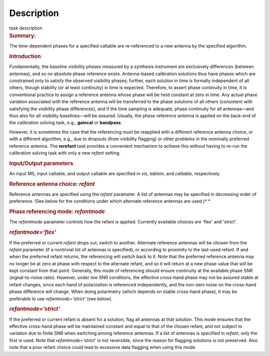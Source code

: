 .. container::
   :name: viewlet-above-content-title

Description
===========

.. container::
   :name: viewlet-below-content-title

.. container:: documentDescription description

   task description

.. container:: section
   :name: viewlet-above-content-body

.. container:: section
   :name: content-core

   .. container::
      :name: parent-fieldname-text

      .. rubric:: Summary:
         :name: summary

      The time-dependent phases for a specified caltable are
      re-referenced to a new antenna by the specified algorithm.

      .. rubric:: Introduction
         :name: introduction

      Fundamentally, the baseline visibility phases measured by a
      synthesis instrument are exclusively differences (between
      antennas), and so no absolute phase reference exists.
      Antenna-based calibration solutions thus have phases which are
      constrained only to satisfy the observed visibility phases;
      further, each solution in time is formally independent of all
      others, though stability (or at least continuity) in time is
      expected. Therefore, to assert phase continuity in time, it is
      conventional practice to assign a reference antenna whose phase
      will be held constant at zero in time. Any actual phase variation
      associated with the reference antenna will be transferred to the
      phase solutions of all others (consistent with satisfying the
      visibility phase differences), and if the time sampling is
      adequate, phase continuity for all antennas—and thus also for all
      visibility baselines—will be assured. Usually, the phase reference
      antenna is applied on the back-end of the calibration solving
      task, e.g., **gaincal** or **bandpass**.

      However, it is sometimes the case that the referencing must be
      reapplied with a different reference antenna choice, or with a
      different algorithm, e.g., due to dropouts (from visibility
      flagging) or other problems in the nominally preferred reference
      antenna. The **rerefant** task provides a convenient mechanism to
      achieve this without having to re-run the calibration solving task
      with only a new *refant* setting.

      .. rubric:: Input/Output parameters
         :name: inputoutput-parameters

      An input MS, input caltable, and output caltable are specified in
      *vis*, *tablein*, and *caltable*, respectively.

      .. rubric:: Reference antenna choice: *refant*
         :name: reference-antenna-choice-refant

      Reference antennas are specified using the *refant* parameter. A
      list of antennas may be specified in decreasing order of
      preference. (See below for the conditions under which alternate
      reference antennas are used.)\ *
      *

       

      .. rubric:: Phase referencing mode: *refantmode*
         :name: phase-referencing-mode-refantmode

      The *refantmode* parameter controls how the refant is applied.
      Currently available choices are 'flex' and 'strict'.

      .. rubric:: *refantmode='flex'*
         :name: refantmodeflex

      If the preferred or current *refant* drops out, switch to another.
      Alternate reference antennas will be chosen from the *refant*
      parameter (if a nontrivial list of antennas is specified), or
      according to proximity to the last-used refant. If and when the
      preferred refant returns, the referencing will switch back to it.
      Note that the preferred reference antenna may no longer be at zero
      at phase with respect to the alternate refant, and so it will
      return at a new phase value that will be kept constant from that
      point. Generally, this mode of referencing should ensure
      continuity at the available phase SNR (signal-to-noise ratio).
      However, under low SNR conditions, the effective cross-hand phase
      may not be assured stable at refant changes, since each hand of
      polarization is referenced independently, and the non-zero noise
      on the cross-hand phase difference will change. When doing
      polarimetry (which depends on stable cross-hand phase), it may be
      preferable to use *refantmode='strict'* (see below).

      .. rubric:: *refantmode='strict'*
         :name: refantmodestrict

      If the preferred or current refant is absent for a solution, flag
      all antennas at that solution. This mode ensures that the
      effective cross-hand phase will be maintained constant and equal
      to that of the chosen refant, and not subject to variation due to
      finite SNR when switching among reference antennas. If a list of
      antennas is specified in *refant*, only the first is used. Note
      that *refantmode='strict'* is not reversible, since the reason for
      flagging solutions is not preserved. Also note that a poor refant
      choice could lead to excessive data flagging when using this mode.

       

.. container:: section
   :name: viewlet-below-content-body
